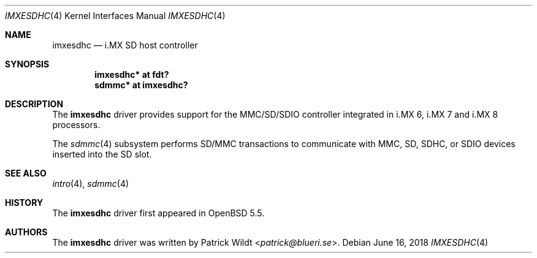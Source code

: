 .\" $OpenBSD: imxesdhc.4,v 1.3 2018/06/16 14:32:22 kettenis Exp $
.\" Copyright (c) 2014 Sylvestre Gallon <syl@openbsd.org>
.\"
.\" Permission to use, copy, modify, and distribute this software for any
.\" purpose with or without fee is hereby granted, provided that the above
.\" copyright notice and this permission notice appear in all copies.
.\"
.\" THE SOFTWARE IS PROVIDED "AS IS" AND THE AUTHOR DISCLAIMS ALL WARRANTIES
.\" WITH REGARD TO THIS SOFTWARE INCLUDING ALL IMPLIED WARRANTIES OF
.\" MERCHANTABILITY AND FITNESS. IN NO EVENT SHALL THE AUTHOR BE LIABLE FOR
.\" ANY SPECIAL, DIRECT, INDIRECT, OR CONSEQUENTIAL DAMAGES OR ANY DAMAGES
.\" WHATSOEVER RESULTING FROM LOSS OF USE, DATA OR PROFITS, WHETHER IN AN
.\" ACTION OF CONTRACT, NEGLIGENCE OR OTHER TORTIOUS ACTION, ARISING OUT OF
.\" OR IN CONNECTION WITH THE USE OR PERFORMANCE OF THIS SOFTWARE.
.\"
.Dd $Mdocdate: June 16 2018 $
.Dt IMXESDHC 4
.Os
.Sh NAME
.Nm imxesdhc
.Nd i.MX SD host controller
.Sh SYNOPSIS
.Cd "imxesdhc* at fdt?"
.Cd "sdmmc* at imxesdhc?"
.Sh DESCRIPTION
The
.Nm
driver provides support for the MMC/SD/SDIO controller integrated in
i.MX 6, i.MX 7 and i.MX 8 processors.
.Pp
The
.Xr sdmmc 4
subsystem performs SD/MMC transactions to communicate with
MMC, SD, SDHC, or SDIO devices inserted into the SD slot.
.Sh SEE ALSO
.Xr intro 4 ,
.Xr sdmmc 4
.Sh HISTORY
The
.Nm
driver first appeared in
.Ox 5.5 .
.Sh AUTHORS
.An -nosplit
The
.Nm
driver was written by
.An Patrick Wildt Aq Mt patrick@blueri.se .
